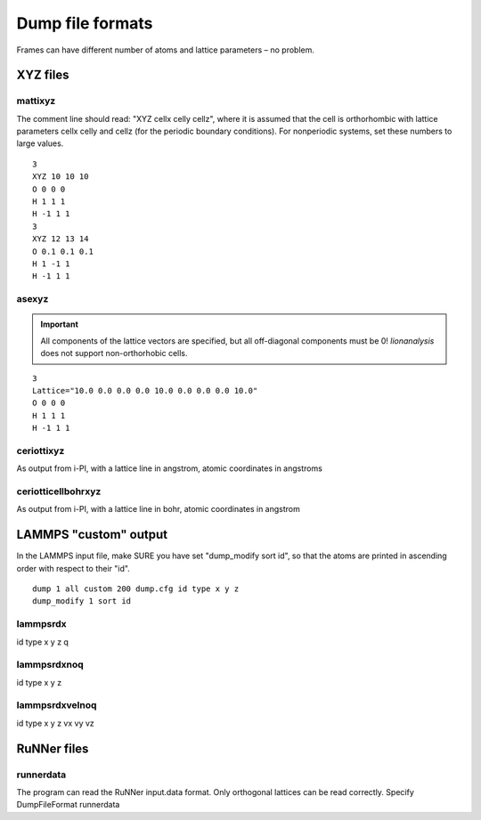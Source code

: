 .. _DumpFileFormats:

Dump file formats
=================

Frames can have different number of atoms and lattice parameters – no
problem.

XYZ files
---------

mattixyz
~~~~~~~~

The comment line should read: "XYZ cellx celly cellz", where it is
assumed that the cell is orthorhombic with lattice parameters cellx
celly and cellz (for the periodic boundary conditions). For nonperiodic
systems, set these numbers to large values.

::

   3
   XYZ 10 10 10
   O 0 0 0
   H 1 1 1
   H -1 1 1
   3
   XYZ 12 13 14
   O 0.1 0.1 0.1
   H 1 -1 1
   H -1 1 1

asexyz
~~~~~~~~~~~~

.. important::

    All components of the lattice vectors are specified, but all off-diagonal components must be 0! *lionanalysis* does not support non-orthorhobic cells.

::

    3
    Lattice="10.0 0.0 0.0 0.0 10.0 0.0 0.0 0.0 10.0"
    O 0 0 0
    H 1 1 1
    H -1 1 1

ceriottixyz
~~~~~~~~~~~

As output from i-PI, with a lattice line in angstrom, atomic coordinates in angstroms 

ceriotticellbohrxyz
~~~~~~~~~~~~~~~~~~~

As output from i-PI, with a lattice line in bohr, atomic coordinates in angstrom

LAMMPS "custom" output
----------------------

In the LAMMPS input file, make SURE you have set "dump_modify sort id",
so that the atoms are printed in ascending order with respect to their
"id".

::

   dump 1 all custom 200 dump.cfg id type x y z
   dump_modify 1 sort id

lammpsrdx
~~~~~~~~~

id type x y z q

lammpsrdxnoq
~~~~~~~~~~~~

id type x y z

lammpsrdxvelnoq
~~~~~~~~~~~~~~~

id type x y z vx vy vz


RuNNer files
------------

runnerdata
~~~~~~~~~~

The program can read the RuNNer input.data format. Only orthogonal
lattices can be read correctly. Specify DumpFileFormat runnerdata

